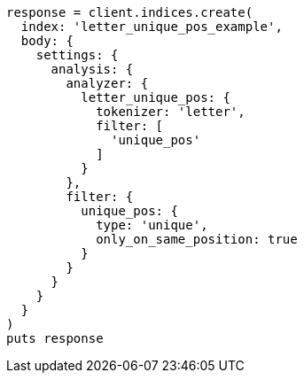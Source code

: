 [source, ruby]
----
response = client.indices.create(
  index: 'letter_unique_pos_example',
  body: {
    settings: {
      analysis: {
        analyzer: {
          letter_unique_pos: {
            tokenizer: 'letter',
            filter: [
              'unique_pos'
            ]
          }
        },
        filter: {
          unique_pos: {
            type: 'unique',
            only_on_same_position: true
          }
        }
      }
    }
  }
)
puts response
----
